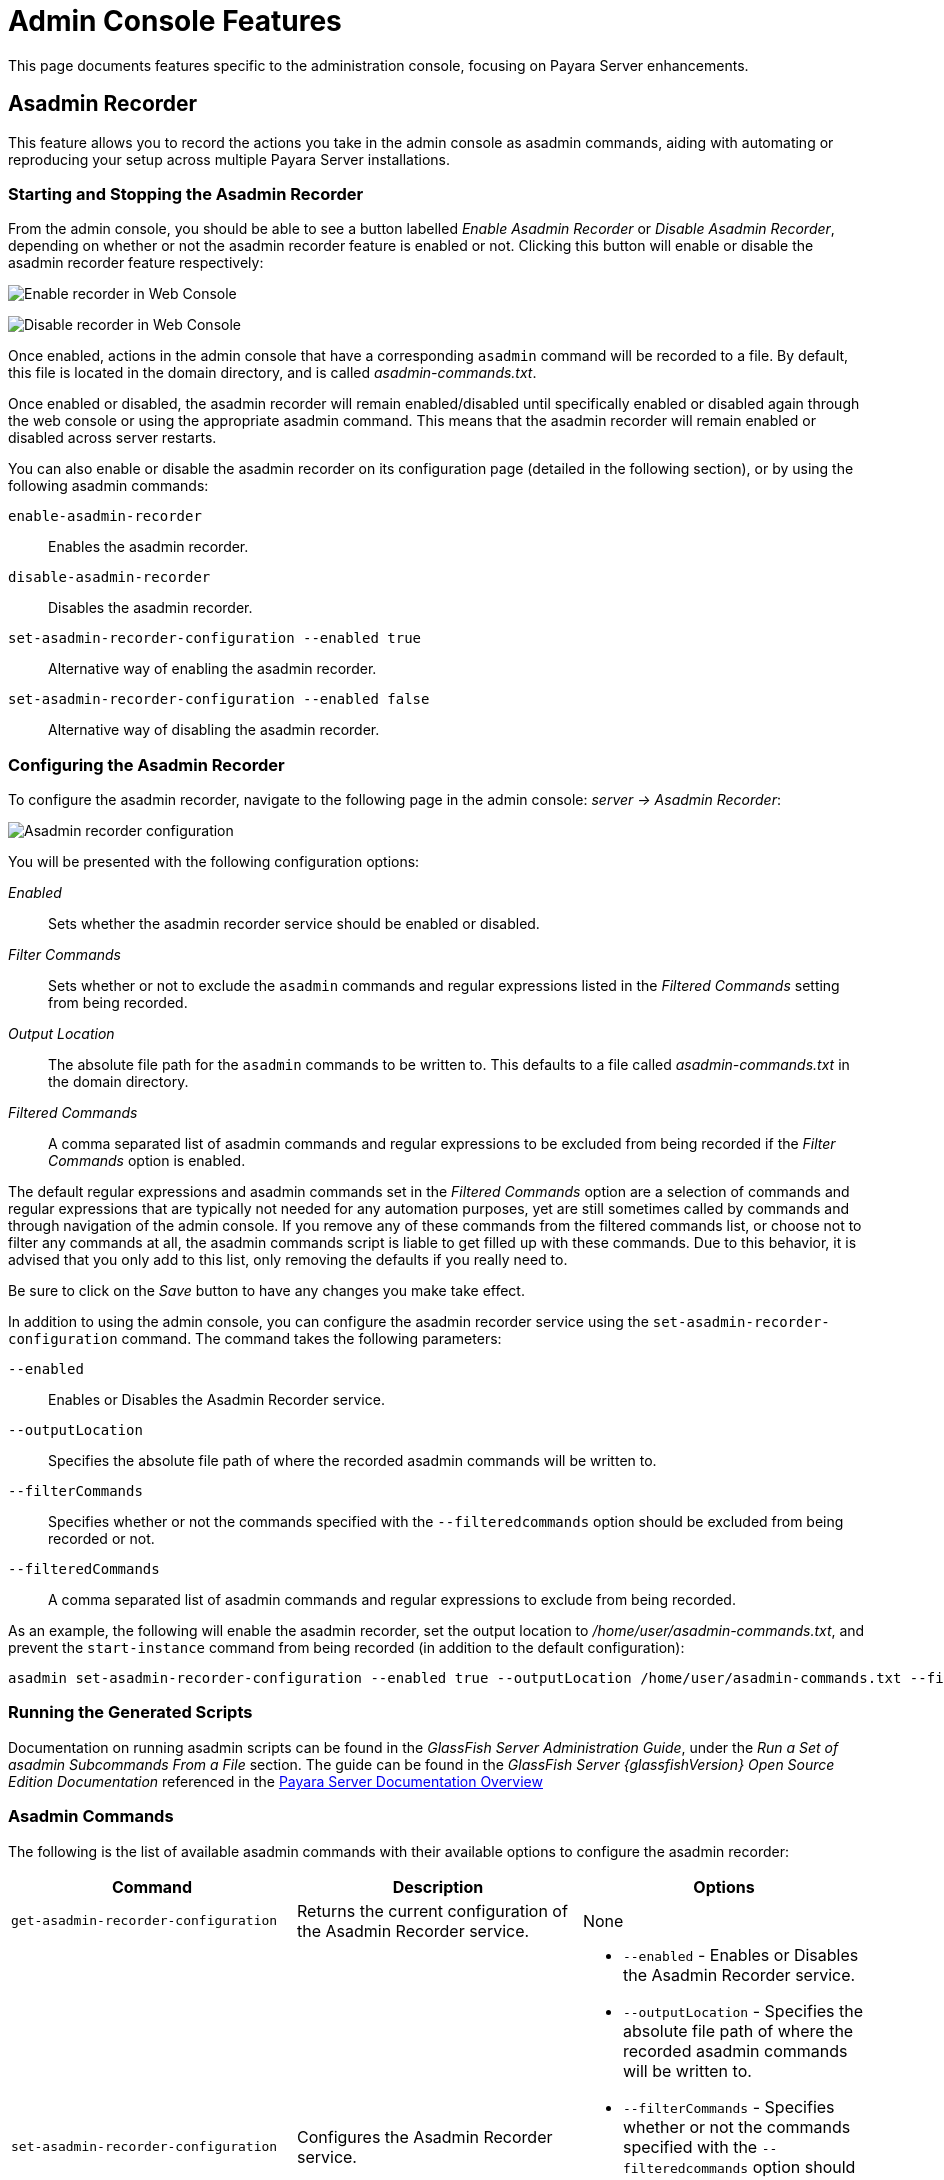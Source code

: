 [[admin-console-features]]
= Admin Console Features

This page documents features specific to the administration console, focusing on Payara Server enhancements.

[[asadmin-recorder]]
== Asadmin Recorder

This feature allows you to record the actions you take in the admin console as asadmin commands, aiding with automating or reproducing your setup across multiple Payara Server installations.

[[starting-and-stopping-the-asadmin-recorder]]
=== Starting and Stopping the Asadmin Recorder

From the admin console, you should be able to see a button labelled _Enable Asadmin Recorder_ or _Disable Asadmin Recorder_, depending on whether or not the asadmin recorder feature is enabled or not. Clicking this button will enable or disable the asadmin recorder feature respectively:

image:recorder/enable-recorder.png[Enable recorder in Web Console]

image:recorder/disable-recorder.png[Disable recorder in Web Console]

Once enabled, actions in the admin console that have a corresponding `asadmin` command will be recorded to a file. By default, this file is located in the domain directory, and is called _asadmin-commands.txt_.

Once enabled or disabled, the asadmin recorder will remain enabled/disabled until specifically enabled or disabled again through the web console or using the appropriate asadmin command. This means that the asadmin recorder will remain enabled or disabled across server restarts.

You can also enable or disable the asadmin recorder on its configuration page (detailed in the following section), or by using the following asadmin commands:

`enable-asadmin-recorder`:: Enables the asadmin recorder.
`disable-asadmin-recorder`:: Disables the asadmin recorder.
`set-asadmin-recorder-configuration --enabled true`:: Alternative way of enabling the asadmin recorder.
`set-asadmin-recorder-configuration --enabled false`:: Alternative way of disabling the asadmin recorder.

[[configuring-the-asadmin-recorder]]
=== Configuring the Asadmin Recorder

To configure the asadmin recorder, navigate to the following page in the admin console: _server -> Asadmin Recorder_:

image:recorder/recorder-config.png[Asadmin recorder configuration]

You will be presented with the following configuration options:

_Enabled_:: Sets whether the asadmin recorder service should be enabled or disabled.
_Filter Commands_:: Sets whether or not to exclude the `asadmin` commands and regular expressions listed in the _Filtered Commands_ setting from being recorded.
_Output Location_:: The absolute file path for the `asadmin` commands to be written to. This defaults to a file called _asadmin-commands.txt_ in the domain directory.
_Filtered Commands_:: A comma separated list of asadmin commands and regular expressions to be excluded from being recorded if the _Filter Commands_ option is enabled.

The default regular expressions and asadmin commands set in the _Filtered Commands_ option are a selection of commands and regular expressions that are typically not needed for any automation purposes, yet are still sometimes called by commands and through navigation of the admin console. If you remove any of these commands from the filtered commands list, or choose not to filter any commands at all, the asadmin commands script is liable to get filled up with these commands. Due to this behavior, it is advised that you only add to this list, only removing the defaults if you really need to.

Be sure to click on the _Save_ button to have any changes you make take effect.

In addition to using the admin console, you can configure the asadmin recorder service using the `set-asadmin-recorder-configuration` command. The command takes the following parameters:

`--enabled`:: Enables or Disables the Asadmin Recorder service.
`--outputLocation`:: Specifies the absolute file path of where the recorded asadmin commands will be written to.
`--filterCommands`:: Specifies whether or not the commands specified with the `--filteredcommands` option should be excluded from being recorded or not.
`--filteredCommands`:: A comma separated list of asadmin commands and regular expressions to exclude from being recorded.

As an example, the following will enable the asadmin recorder, set the output location to _/home/user/asadmin-commands.txt_, and prevent the `start-instance` command from being recorded (in addition to the default configuration):

[source, shell]
----
asadmin set-asadmin-recorder-configuration --enabled true --outputLocation /home/user/asadmin-commands.txt --filterCommands true --filteredCommands "version,_(.*),list(.*),get(.*),uptime,enable-asadmin-recorder,disable-asadmin-recorder,set-asadmin-recorder-configuration,asadmin-recorder-enabled,start-instance"
----

[[running-the-generated-scripts]]
=== Running the Generated Scripts

Documentation on running asadmin scripts can be found in the _GlassFish Server Administration Guide_, under the _Run a Set of  asadmin Subcommands From a File_ section. The guide can be found in  the _GlassFish Server {glassfishVersion} Open Source Edition Documentation_ referenced in the xref:/Technical Documentation/Payara Server Documentation/Overview.adoc[Payara Server Documentation Overview]

[[asadmin-commands]]
=== Asadmin Commands
The following is the list of available asadmin commands with their available options to configure the asadmin recorder:

[cols=",,a",options="header",]
|=======================================================================
|Command |Description |Options
|`get-asadmin-recorder-configuration` |Returns the current configuration of the Asadmin Recorder service.
|None
|`set-asadmin-recorder-configuration` |Configures the Asadmin Recorder service. |
* `--enabled` - Enables or Disables the Asadmin Recorder service.
* `--outputLocation` - Specifies the absolute file path of where the recorded asadmin commands will be written to.
* `--filterCommands` - Specifies whether or not the commands specified with the `--filteredcommands` option should be excluded from being recorded or not.
* `--filteredCommands` - A comma separated list of asadmin commands and regular expressions to exclude from being recorded.
|`enable-asadmin-recorder` |Enables the Asadmin Recorder service with its current configuration settings.
|None
|`disable-asadmin-recorder` |Disables the Asadmin Recorder service.
|None
|`asadmin-recorder-enabled` |Returns whether or not the Asadmin Recorder service is enabled.
|None
|=======================================================================

[[admin-console-auditing-service]]
== Admin Console Auditing Service

This feature allows users to log all actions and operations executed via the admin console for auditing purposes.

[[configuring-the-auditing-service]]
=== Configuring the Auditing Service

All operations executed by users with access to the admin console will be translated to events that correspond to the specific admin user that executed the operation and the `asadmin` command (and its parameters) that is equivalent to the operation being executed in the admin console. For example if the default `admin` user modifies the monitoring level of the _Web Services Container_, the following event will be generated:

----
AUDIT - admin issued command set with parameters
{
    DEFAULT: [configs.config.server-config.monitoring-service.module-monitoring-levels.web-services-container=HIGH]
}
----

The auditing service will relay these events to the xref:/Technical Documentation/Payara Server Documentation/Logging and Monitoring/Notification Service/Overview.adoc[Notification Service]. In this manner, administrators can be alerted of suspicious activity as soon as possible.

This service can be configured from the admin console and from the command line.

[[from-the-admin-console]]
=== From the Admin Console

The auditing service configuration can be found in the web console under `Configurations` -> `<configuration-name>` -> `Security` -> `Admin Audit`:

image:admin-console/admin-audit-menu.png[Admin Audit Service in Web Console]

Once enabled, actions in the admin console that have a corresponding `asadmin` command will be sent to the xref:/Technical Documentation/Payara Server Documentation/Logging and Monitoring/Notification Service/Overview.adoc[Notification service].

Check the *Enabled* option (and the *Dynamic* option too if you don't want to
restart the domain) to switch the auditing service on.

The *Audit Level* options sets the level of operations that will be logged:

**MODIFIERS**:: (Default setting) All operations that modify the configuration of the server in some capacity.
**ACCESSORS**:: All operations query the configuration of the server in some capacity.
**INTERNAL**:: All existing operations, including internal operations of the server.

Aside from this configuration setting, you can also define which notifiers will be used to relay the admin console audit events by moving them to the **Selected Notifiers** box.

image:request-tracing/select-notifiers.png[Activate Notifiers in the Admin Console]

IMPORTANT: Keep in mind that for audit events to be relayed to the
selected notifiers, both the Notification Service and each selected notifier must be enabled and configured beforehand.

TIP: You don't need to manually add each notifier on this screen. When enabling
a notifier on its configuration screen, the server will **automatically** add it to the list of selected notifiers for the Admin audit service. This same result occurs when enabling the notifier using the appropriate _asadmin_ command.

[[from-the-commandline]]
=== From the Command Line

The following is the list of available asadmin commands with their available
options to configure the auditing service:

[[set-admin-audit-configuration]]
==== `set-admin-audit-configuration`

*Usage*::
`asadmin> set-admin-audit-configuration`

*Aim*::
This command can be used to set the configuration settings of the service.

[[command-options]]
===== Command Options

[cols=",,a,,",options="header",]
|=======================================================================
|Option      |Type    |Description                     |Default |Mandatory
|`--enabled` |Boolean |Enables or disables the service |false   |No
|`--dynamic` |Boolean |Whether to apply changes immediately of after a domain restart. |false |No
|`--auditLevel` |String | Sets the auditing level. One of:

* MODIFIERS
* ACCESSORS
* INTERNAL
| MODIFIERS | No
|=======================================================================

[[example]]
===== Example

[source, shell]
----
asadmin> set-admin-audit-configuration --enabled=true --dynamic=true --auditLevel=ACCESSORS

Command set-admin-audit-configuration executed successfully.
----


[[set-admin-audit-service-notifier-configuration]]
==== `set-admin-audit-service-notifier-configuration`

*Usage*::

----
asadmin> set-admin-audit-service-notifier-configuration
 --notifier=<string>
 --enabled=true|false
 --dynamic=true|false
 --noisy=true|false
----

*Aim*::
This command can be used to enable or disable a specific notifier and the verbosity of the events being relayed.

[[command-options-1]]
=== Command Options

[cols=",,a,,",options="header",]
|===
|Option
|Type
|Description
|Default
|Mandatory

| `--notifier`
| String
| The notifier to configure. One of (case-insensitive):

* `LOG`
* `HIPCHAT`
* `SLACK`
* `JMS`
* `EMAIL`
* `XMPP`
* `SNMP`
* `EVENTBUS`
* `NEWRELIC`
* `DATADOG`
* `CDIEVENTBUS`

| -
| yes

|`--enable`
|Boolean
|Enables or disables the notifier
|false
|Yes

|`--noisy`
|Boolean
|Enables or disables *noisy mode*. A noisy notifier includes verbose information in the notifiers output.
|-
|No

|`--dynamic`
|Boolean
|Whether to apply the changes immediately or after server restart
|false
|No

| `--target`
|String
|The instance or cluster that will be configured
|server
|no

|===

[[example-1]]
=== Examples

To configure the auditing service to relay events to the log notifier without having to restart the domain run the following command:

[source, shell]
----
asadmin> set-admin-audit-service-notifier-configuration --notifier=log --enabled=true --dynamic=true --noisy=false
log.enabled was false set to true
log.noisy was true set to false

Command set-admin-audit-service-notifier-configuration executed successfully.
----

[[get-admin-audit-configuration]]
==== `get-admin-audit-configuration`

*Usage*::
`asadmin> get-admin-audit-configuration`

*Aim*::
This command can be used to list the configuration settings of the auditing service.

[[command-options-2]]
==== Command Options

There are no available options for this command.

[[example-2]]
==== Example

Running the following command will yield the current configuration of the auditing service:

[source, shell]
----
asadmin> get-admin-audit-configuration

Enabled  Audit Level
false    MODIFIERS
Name     Notifier Enabled
LOG      false

Command get-admin-audit-configuration executed successfully.
----

NOTE: The first row corresponds to the service configuration, second row onwards will detail any notifiers being configured..

[[admin-console-environment-warning]]
== Admin Console Environment Warning

When working with multiple shared environments, it is common for restrictions to be in place on what modifications can be allowed for a given domain. For example, the test environment cannot deviate significantly from the target production environment without potentially invalidating the test.

One way to ensure no accidental changes are made would be to revoke access to the admin console, but this has the downside of preventing engineers from seeing the current settings in the event that a bug is found.

As an alternative, Payara Server ships with a configurable warning bar to ensure any user will see a warning message in while viewing the console:

image:admin-console/environment-warning.png[alt="Payara Server 172 Environment Warning screenshot"]

The warning can be configured in the admin console as seen in the screenshot above. There is a new "_Environment Warning_" tab in the "_Domain_" section which allows you to configure the text and colours of the warning message.

[[configuring-the-environment-warning-via-asadmin]]
=== Configuring the Environment Warning via Asadmin

There are corresponding asadmin commands to get and set the configuration

[[set-environment-warning-configuration]]
=== `set-environment-warning-configuration`

*Usage:* `asadmin> set-environment-warning-configuration --enabled=true --message="Caution, this is on production" --textcolour="#00ff00" --backgroundcolour="#ff00ff"`

*Aim:* Sets the environment warning properties and can enable/disable the warning

[[get-environment-warning-configuration]]
=== `get-environment-warning-configuration`

*Usage:* `asadmin> get-environment-warning-configuration`

*Aim:* Gets the current environment warning configuration

*Example:*::
[source]
----
Enabled  Message                         Background Colour  Text Colour
true     Caution, this is on production  #ff00ff            #00ff00
Command get-environment-warning-configuration executed successfully.
----

[[command-options]]
=== Command Options

[cols="4,2,5,1,1",options="header"]
|====
|Option
|Type
|Description
|Default
|Mandatory

|`enabled`
|boolean
|If it is set to true, the top warning banner is shown, otherwise it is not.
|-
|Yes

|`message`
|String
|Text message for the top warning banner.
|-
|Yes

|`backgroundcolour`
|Hex colour code
|Background colour for the top warning banner. It must be a hex value, like `#ffffff`.
|-
|Yes

|`textcolour`
|Hex colour code
|Text colour for the top warning banner. It must be a hex value, like `#ffffff`.
|-
|Yes

|====
